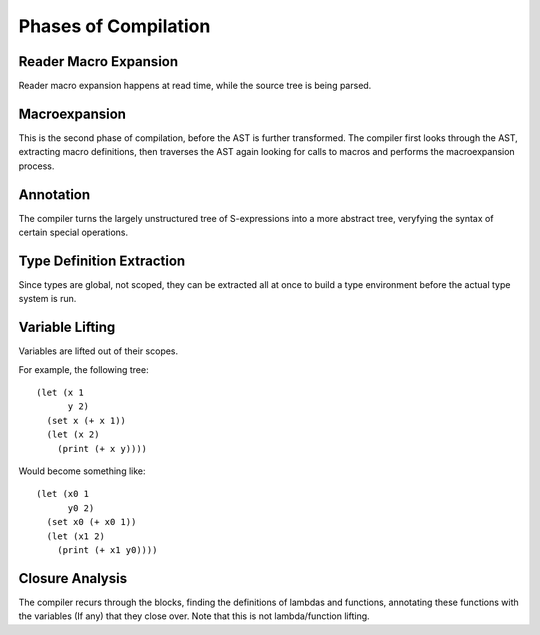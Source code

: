 *********************
Phases of Compilation
*********************

Reader Macro Expansion
======================

Reader macro expansion happens at read time, while the source tree is being
parsed.

Macroexpansion
==============

This is the second phase of compilation, before the AST is further
transformed. The compiler first looks through the AST, extracting macro
definitions, then traverses the AST again looking for calls to macros and performs the
macroexpansion process.

Annotation
==========

The compiler turns the largely unstructured tree of S-expressions into a more
abstract tree, veryfying the syntax of certain special operations.

Type Definition Extraction
==========================

Since types are global, not scoped, they can be extracted all at once to build a
type environment before the actual type system is run.

Variable Lifting
================

Variables are lifted out of their scopes.

For example, the following tree::

    (let (x 1
          y 2)
      (set x (+ x 1))
      (let (x 2)
        (print (+ x y))))

Would become something like::

    (let (x0 1
          y0 2)
      (set x0 (+ x0 1))
      (let (x1 2)
        (print (+ x1 y0))))

Closure Analysis
================

The compiler recurs through the blocks, finding the definitions of lambdas and
functions, annotating these functions with the variables (If any) that they
close over. Note that this is not lambda/function lifting.
